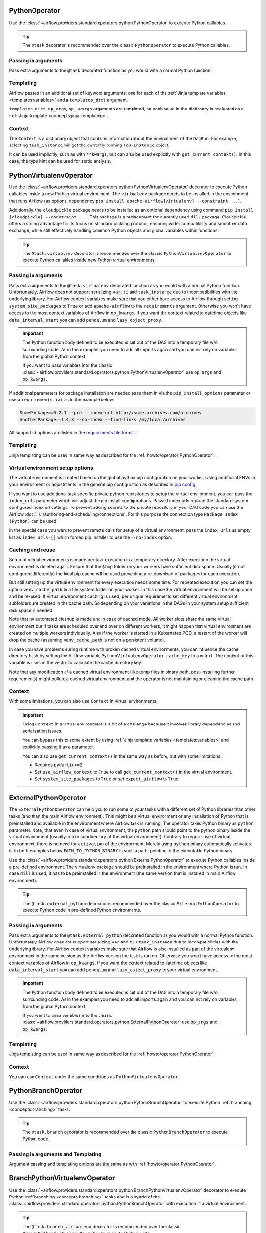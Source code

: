  .. Licensed to the Apache Software Foundation (ASF) under one
    or more contributor license agreements.  See the NOTICE file
    distributed with this work for additional information
    regarding copyright ownership.  The ASF licenses this file
    to you under the Apache License, Version 2.0 (the
    "License"); you may not use this file except in compliance
    with the License.  You may obtain a copy of the License at

 ..   http://www.apache.org/licenses/LICENSE-2.0

 .. Unless required by applicable law or agreed to in writing,
    software distributed under the License is distributed on an
    "AS IS" BASIS, WITHOUT WARRANTIES OR CONDITIONS OF ANY
    KIND, either express or implied.  See the License for the
    specific language governing permissions and limitations
    under the License.



.. _howto/operator:PythonOperator:

PythonOperator
==============

Use the :class:`~airflow.providers.standard.operators.python.PythonOperator` to execute Python callables.

.. tip::
    The ``@task`` decorator is recommended over the classic ``PythonOperator`` to execute Python callables.

.. tab-set::

    .. tab-item:: @task
        :sync: taskflow

        .. exampleinclude:: /../../airflow/example_dags/example_python_decorator.py
            :language: python
            :dedent: 4
            :start-after: [START howto_operator_python]
            :end-before: [END howto_operator_python]

    .. tab-item:: PythonOperator
        :sync: operator

        .. exampleinclude:: /../../airflow/example_dags/example_python_operator.py
            :language: python
            :dedent: 4
            :start-after: [START howto_operator_python]
            :end-before: [END howto_operator_python]

Passing in arguments
^^^^^^^^^^^^^^^^^^^^

Pass extra arguments to the ``@task`` decorated function as you would with a normal Python function.

.. tab-set::

    .. tab-item:: @task
        :sync: taskflow

        .. exampleinclude:: /../../airflow/example_dags/example_python_decorator.py
            :language: python
            :dedent: 4
            :start-after: [START howto_operator_python_kwargs]
            :end-before: [END howto_operator_python_kwargs]

    .. tab-item:: PythonOperator
        :sync: operator

        .. exampleinclude:: /../../airflow/example_dags/example_python_operator.py
            :language: python
            :dedent: 4
            :start-after: [START howto_operator_python_kwargs]
            :end-before: [END howto_operator_python_kwargs]

Templating
^^^^^^^^^^

Airflow passes in an additional set of keyword arguments: one for each of the
:ref:`Jinja template variables <templates:variables>` and a ``templates_dict``
argument.

``templates_dict``, ``op_args``, ``op_kwargs`` arguments are templated, so each value in the dictionary
is evaluated as a :ref:`Jinja template <concepts:jinja-templating>`.

.. tab-set::

    .. tab-item:: @task
        :sync: taskflow

        .. exampleinclude:: /../../airflow/example_dags/example_python_decorator.py
            :language: python
            :dedent: 4
            :start-after: [START howto_operator_python_render_sql]
            :end-before: [END howto_operator_python_render_sql]

    .. tab-item:: PythonOperator
        :sync: operator

        .. exampleinclude:: /../../airflow/example_dags/example_python_operator.py
            :language: python
            :dedent: 4
            :start-after: [START howto_operator_python_render_sql]
            :end-before: [END howto_operator_python_render_sql]

Context
^^^^^^^

The ``Context`` is a dictionary object that contains information
about the environment of the ``DagRun``.
For example, selecting ``task_instance`` will get the currently running ``TaskInstance`` object.

It can be used implicitly, such as with ``**kwargs``,
but can also be used explicitly with ``get_current_context()``.
In this case, the type hint can be used for static analysis.

.. tab-set::

    .. tab-item:: @task
        :sync: taskflow

        .. exampleinclude:: /../../airflow/example_dags/example_python_context_decorator.py
            :language: python
            :dedent: 4
            :start-after: [START get_current_context]
            :end-before: [END get_current_context]

    .. tab-item:: PythonOperator
        :sync: operator

        .. exampleinclude:: /../../airflow/example_dags/example_python_context_operator.py
            :language: python
            :dedent: 4
            :start-after: [START get_current_context]
            :end-before: [END get_current_context]

.. _howto/operator:PythonVirtualenvOperator:

PythonVirtualenvOperator
========================

Use the :class:`~airflow.providers.standard.operators.python.PythonVirtualenvOperator` decorator to execute Python callables
inside a new Python virtual environment. The ``virtualenv`` package needs to be installed in the environment
that runs Airflow (as optional dependency ``pip install apache-airflow[virtualenv] --constraint ...``).

Additionally, the ``cloudpickle`` package needs to be installed as an optional dependency using command
``pip install [cloudpickle] --constraint ...``. This package is a replacement for currently used ``dill`` package.
Cloudpickle offers a strong advantage for its focus on standard pickling protocol, ensuring wider compatibility and
smoother data exchange, while still effectively handling common Python objects and global variables within functions.

.. tip::
    The ``@task.virtualenv`` decorator is recommended over the classic ``PythonVirtualenvOperator``
    to execute Python callables inside new Python virtual environments.

.. tab-set::

    .. tab-item:: @task.virtualenv
        :sync: taskflow

        .. exampleinclude:: /../../airflow/example_dags/example_python_decorator.py
            :language: python
            :dedent: 4
            :start-after: [START howto_operator_python_venv]
            :end-before: [END howto_operator_python_venv]

    .. tab-item:: PythonVirtualenvOperator
        :sync: operator

        .. exampleinclude:: /../../airflow/example_dags/example_python_operator.py
            :language: python
            :dedent: 4
            :start-after: [START howto_operator_python_venv]
            :end-before: [END howto_operator_python_venv]

Passing in arguments
^^^^^^^^^^^^^^^^^^^^

Pass extra arguments to the ``@task.virtualenv`` decorated function as you would with a normal Python function.
Unfortunately, Airflow does not support serializing ``var``, ``ti`` and ``task_instance`` due to incompatibilities
with the underlying library. For Airflow context variables make sure that you either have access to Airflow through
setting ``system_site_packages`` to ``True`` or add ``apache-airflow`` to the ``requirements`` argument.
Otherwise you won't have access to the most context variables of Airflow in ``op_kwargs``.
If you want the context related to datetime objects like ``data_interval_start`` you can add ``pendulum`` and
``lazy_object_proxy``.


.. important::
    The Python function body defined to be executed is cut out of the DAG into a temporary file w/o surrounding code.
    As in the examples you need to add all imports again and you can not rely on variables from the global Python context.

    If you want to pass variables into the classic :class:`~airflow.providers.standard.operators.python.PythonVirtualenvOperator` use
    ``op_args`` and ``op_kwargs``.

If additional parameters for package installation are needed pass them in via the ``pip_install_options`` parameter or use a
``requirements.txt`` as in the example below:

.. code-block::

  SomePackage==0.2.1 --pre --index-url http://some.archives.com/archives
  AnotherPackage==1.4.3 --no-index --find-links /my/local/archives

All supported options are listed in the `requirements file format <https://pip.pypa.io/en/stable/reference/requirements-file-format/#supported-options>`_.

Templating
^^^^^^^^^^

Jinja templating can be used in same way as described for the :ref:`howto/operator:PythonOperator`.

Virtual environment setup options
^^^^^^^^^^^^^^^^^^^^^^^^^^^^^^^^^

The virtual environment is created based on the global python pip configuration on your worker. Using additional ENVs in your environment or adjustments in the general
pip configuration as described in `pip config <https://pip.pypa.io/en/stable/topics/configuration/>`_.

If you want to use additional task specific private python repositories to setup the virtual environment, you can pass the ``index_urls`` parameter which will adjust the
pip install configurations. Passed index urls replace the standard system configured index url settings.
To prevent adding secrets to the private repository in your DAG code you can use the Airflow
:doc:`../../authoring-and-scheduling/connections`. For this purpose the connection type ``Package Index (Python)`` can be used.

In the special case you want to prevent remote calls for setup of a virtual environment, pass the ``index_urls`` as empty list as ``index_urls=[]`` which
forced pip installer to use the ``--no-index`` option.

Caching and reuse
^^^^^^^^^^^^^^^^^

Setup of virtual environments is made per task execution in a temporary directory. After execution the virtual environment is deleted again. Ensure that the ``$tmp`` folder
on your workers have sufficient disk space. Usually (if not configured differently) the local pip cache will be used preventing a re-download of packages
for each execution.

But still setting up the virtual environment for every execution needs some time. For repeated execution you can set the option ``venv_cache_path`` to a file system
folder on your worker. In this case the virtual environment will be set up once and be re-used. If virtual environment caching is used, per unique requirements set different
virtual environment subfolders are created in the cache path. So depending on your variations in the DAGs in your system setup sufficient disk space is needed.

Note that no automated cleanup is made and in case of cached mode. All worker slots share the same virtual environment but if tasks are scheduled over and over on
different workers, it might happen that virtual environment are created on multiple workers individually. Also if the worker is started in a Kubernetes POD, a restart
of the worker will drop the cache (assuming ``venv_cache_path`` is not on a persistent volume).

In case you have problems during runtime with broken cached virtual environments, you can influence the cache directory hash by setting the Airflow variable
``PythonVirtualenvOperator.cache_key`` to any text. The content of this variable is uses in the vector to calculate the cache directory key.

Note that any modification of a cached virtual environment (like temp files in binary path, post-installing further requirements) might pollute a cached virtual environment and the
operator is not maintaining or cleaning the cache path.

Context
^^^^^^^

With some limitations, you can also use ``Context`` in virtual environments.

.. important::
    Using ``Context`` in a virtual environment is a bit of a challenge
    because it involves library dependencies and serialization issues.

    You can bypass this to some extent by using :ref:`Jinja template variables <templates:variables>` and explicitly passing it as a parameter.

    You can also use ``get_current_context()`` in the same way as before, but with some limitations.

    * Requires ``pydantic>=2``.

    * Set ``use_airflow_context`` to ``True`` to call ``get_current_context()`` in the virtual environment.

    * Set ``system_site_packages`` to ``True`` or set ``expect_airflow`` to ``True``

.. tab-set::

    .. tab-item:: @task.virtualenv
        :sync: taskflow

        .. exampleinclude:: /../../airflow/example_dags/example_python_context_decorator.py
            :language: python
            :dedent: 4
            :start-after: [START get_current_context_venv]
            :end-before: [END get_current_context_venv]

    .. tab-item:: PythonVirtualenvOperator
        :sync: operator

        .. exampleinclude:: /../../airflow/example_dags/example_python_context_operator.py
            :language: python
            :dedent: 4
            :start-after: [START get_current_context_venv]
            :end-before: [END get_current_context_venv]

.. _howto/operator:ExternalPythonOperator:

ExternalPythonOperator
======================

The ``ExternalPythonOperator`` can help you to run some of your tasks with a different set of Python
libraries than other tasks (and than the main Airflow environment). This might be a virtual environment
or any installation of Python that is preinstalled and available in the environment where Airflow
task is running. The operator takes Python binary as ``python`` parameter. Note, that even in case of
virtual environment, the ``python`` path should point to the python binary inside the virtual environment
(usually in ``bin`` subdirectory of the virtual environment). Contrary to regular use of virtual
environment, there is no need for ``activation`` of the environment. Merely using ``python`` binary
automatically activates it. In both examples below ``PATH_TO_PYTHON_BINARY`` is such a path, pointing
to the executable Python binary.

Use the :class:`~airflow.providers.standard.operators.python.ExternalPythonOperator` to execute Python callables inside a
pre-defined environment. The virtualenv package should be preinstalled in the environment where Python is run.
In case ``dill`` is used, it has to be preinstalled in the environment (the same version that is installed
in main Airflow environment).

.. tip::
    The ``@task.external_python`` decorator is recommended over the classic ``ExternalPythonOperator``
    to execute Python code in pre-defined Python environments.

.. tab-set::

    .. tab-item:: @task.external_python
        :sync: taskflow

        .. exampleinclude:: /../../airflow/example_dags/example_python_decorator.py
            :language: python
            :dedent: 4
            :start-after: [START howto_operator_external_python]
            :end-before: [END howto_operator_external_python]

    .. tab-item:: ExternalPythonOperator
        :sync: operator

        .. exampleinclude:: /../../airflow/example_dags/example_python_operator.py
            :language: python
            :dedent: 4
            :start-after: [START howto_operator_external_python]
            :end-before: [END howto_operator_external_python]


Passing in arguments
^^^^^^^^^^^^^^^^^^^^

Pass extra arguments to the ``@task.external_python`` decorated function as you would with a normal Python function.
Unfortunately Airflow does not support serializing ``var`` and ``ti`` / ``task_instance`` due to incompatibilities
with the underlying library. For Airflow context variables make sure that Airflow is also installed as part
of the virtualenv environment in the same version as the Airflow version the task is run on.
Otherwise you won't have access to the most context variables of Airflow in ``op_kwargs``.
If you want the context related to datetime objects like ``data_interval_start`` you can add ``pendulum`` and
``lazy_object_proxy`` to your virtual environment.

.. important::
    The Python function body defined to be executed is cut out of the DAG into a temporary file w/o surrounding code.
    As in the examples you need to add all imports again and you can not rely on variables from the global Python context.

    If you want to pass variables into the classic :class:`~airflow.providers.standard.operators.python.ExternalPythonOperator` use
    ``op_args`` and ``op_kwargs``.

Templating
^^^^^^^^^^

Jinja templating can be used in same way as described for the :ref:`howto/operator:PythonOperator`.

Context
^^^^^^^

You can use ``Context`` under the same conditions as ``PythonVirtualenvOperator``.

.. tab-set::

    .. tab-item:: @task.external_python
        :sync: taskflow

        .. exampleinclude:: /../../airflow/example_dags/example_python_context_decorator.py
            :language: python
            :dedent: 4
            :start-after: [START get_current_context_external]
            :end-before: [END get_current_context_external]

    .. tab-item:: ExternalPythonOperator
        :sync: operator

        .. exampleinclude:: /../../airflow/example_dags/example_python_context_operator.py
            :language: python
            :dedent: 4
            :start-after: [START get_current_context_external]
            :end-before: [END get_current_context_external]

.. _howto/operator:PythonBranchOperator:

PythonBranchOperator
====================

Use the :class:`~airflow.providers.standard.operators.python.PythonBranchOperator` to execute Python :ref:`branching <concepts:branching>`
tasks.

.. tip::
    The ``@task.branch`` decorator is recommended over the classic ``PythonBranchOperator``
    to execute Python code.

.. tab-set::

    .. tab-item:: @task.branch
        :sync: taskflow

        .. exampleinclude:: /../../airflow/example_dags/example_branch_operator_decorator.py
            :language: python
            :dedent: 4
            :start-after: [START howto_operator_branch_python]
            :end-before: [END howto_operator_branch_python]

    .. tab-item:: PythonBranchOperator
        :sync: operator

        .. exampleinclude:: /../../airflow/example_dags/example_branch_operator.py
            :language: python
            :dedent: 4
            :start-after: [START howto_operator_branch_python]
            :end-before: [END howto_operator_branch_python]

Passing in arguments and Templating
^^^^^^^^^^^^^^^^^^^^^^^^^^^^^^^^^^^

Argument passing and templating options are the same as with :ref:`howto/operator:PythonOperator`.

.. _howto/operator:BranchPythonVirtualenvOperator:

BranchPythonVirtualenvOperator
==============================

Use the :class:`~airflow.providers.standard.operators.python.BranchPythonVirtualenvOperator` decorator to execute Python :ref:`branching <concepts:branching>`
tasks and is a hybrid of the :class:`~airflow.providers.standard.operators.python.PythonBranchOperator` with execution in a virtual environment.

.. tip::
    The ``@task.branch_virtualenv`` decorator is recommended over the classic
    ``BranchPythonVirtualenvOperator`` to execute Python code.

.. tab-set::

    .. tab-item:: @task.branch_virtualenv
        :sync: taskflow

        .. exampleinclude:: /../../airflow/example_dags/example_branch_operator_decorator.py
            :language: python
            :dedent: 4
            :start-after: [START howto_operator_branch_virtualenv]
            :end-before: [END howto_operator_branch_virtualenv]

    .. tab-item:: BranchPythonVirtualenvOperator
        :sync: operator

        .. exampleinclude:: /../../airflow/example_dags/example_branch_operator.py
            :language: python
            :dedent: 4
            :start-after: [START howto_operator_branch_virtualenv]
            :end-before: [END howto_operator_branch_virtualenv]

Passing in arguments and Templating
^^^^^^^^^^^^^^^^^^^^^^^^^^^^^^^^^^^

Argument passing and templating options are the same as with :ref:`howto/operator:PythonOperator`.

.. _howto/operator:BranchExternalPythonOperator:

BranchExternalPythonOperator
============================

Use the :class:`~airflow.providers.standard.operators.python.BranchExternalPythonOperator` to execute Python :ref:`branching <concepts:branching>`
tasks and is a hybrid of the :class:`~airflow.providers.standard.operators.python.PythonBranchOperator` with execution in an
external Python environment.

.. tip::
    The ``@task.branch_external_python`` decorator is recommended over the classic
    ``BranchExternalPythonOperator`` to execute Python code.

.. tab-set::

    .. tab-item:: @task.branch_external_python
        :sync: taskflow

        .. exampleinclude:: /../../airflow/example_dags/example_branch_operator_decorator.py
            :language: python
            :dedent: 4
            :start-after: [START howto_operator_branch_ext_py]
            :end-before: [END howto_operator_branch_ext_py]

    .. tab-item:: BranchExternalPythonOperator
        :sync: operator

        .. exampleinclude:: /../../airflow/example_dags/example_branch_operator.py
            :language: python
            :dedent: 4
            :start-after: [START howto_operator_branch_ext_py]
            :end-before: [END howto_operator_branch_ext_py]


Passing in arguments and Templating
^^^^^^^^^^^^^^^^^^^^^^^^^^^^^^^^^^^

Argument passing and templating options are the same as with :ref:`howto/operator:PythonOperator`.

.. _howto/operator:ShortCircuitOperator:

ShortCircuitOperator
====================

Use the :class:`~airflow.providers.standard.operators.python.ShortCircuitOperator` to control whether a pipeline continues
if a condition is satisfied or a truthy value is obtained.

The evaluation of this condition and truthy value is done via the output of a callable. If the
callable returns True or a truthy value, the pipeline is allowed to continue and an :ref:`XCom <concepts:xcom>`
of the output will be pushed. If the output is False or a falsy value, the pipeline will be short-circuited
based on the configured short-circuiting (more on this later). In the example below, the tasks that follow the
"condition_is_true" task will execute while the tasks downstream of the "condition_is_false" task will be
skipped.

.. tip::
    The ``@task.short_circuit`` decorator is recommended over the classic ``ShortCircuitOperator``
    to short-circuit pipelines via Python callables.

.. tab-set::

    .. tab-item:: @task.short_circuit
        :sync: taskflow

        .. exampleinclude:: /../../airflow/example_dags/example_short_circuit_decorator.py
            :language: python
            :dedent: 4
            :start-after: [START howto_operator_short_circuit]
            :end-before: [END howto_operator_short_circuit]

    .. tab-item:: ShortCircuitOperator
        :sync: operator

        .. exampleinclude:: /../../airflow/example_dags/example_short_circuit_operator.py
            :language: python
            :dedent: 4
            :start-after: [START howto_operator_short_circuit]
            :end-before: [END howto_operator_short_circuit]


The "short-circuiting" can be configured to either respect or ignore the :ref:`trigger rule <concepts:trigger-rules>`
defined for downstream tasks. If ``ignore_downstream_trigger_rules`` is set to True, the default configuration, all
downstream tasks are skipped without considering the ``trigger_rule`` defined for tasks.  If this parameter is
set to False, the direct downstream tasks are skipped but the specified ``trigger_rule`` for other subsequent
downstream tasks are respected. In this short-circuiting configuration, the operator assumes the direct
downstream task(s) were purposely meant to be skipped but perhaps not other subsequent tasks. This
configuration is especially useful if only *part* of a pipeline should be short-circuited rather than all
tasks which follow the short-circuiting task.

In the example below, notice that the "short_circuit" task is configured to respect downstream trigger
rules. This means while the tasks that follow the "short_circuit" task will be skipped
since the decorated function returns False, "task_7" will still execute as its set to execute when upstream
tasks have completed running regardless of status (i.e. the ``TriggerRule.ALL_DONE`` trigger rule).

.. tab-set::

    .. tab-item:: @task.short_circuit
        :sync: taskflow

        .. exampleinclude:: /../../airflow/example_dags/example_short_circuit_decorator.py
            :language: python
            :dedent: 4
            :start-after: [START howto_operator_short_circuit_trigger_rules]
            :end-before: [END howto_operator_short_circuit_trigger_rules]

    .. tab-item:: ShortCircuitOperator
        :sync: operator

        .. exampleinclude:: /../../airflow/example_dags/example_short_circuit_operator.py
            :language: python
            :dedent: 4
            :start-after: [START howto_operator_short_circuit_trigger_rules]
            :end-before: [END howto_operator_short_circuit_trigger_rules]


Passing in arguments and Templating
^^^^^^^^^^^^^^^^^^^^^^^^^^^^^^^^^^^

Argument passing and templating options are the same as with :ref:`howto/operator:PythonOperator`.

.. _howto/operator:PythonSensor:

PythonSensor
============

The :class:`~airflow.providers.standard.sensors.python.PythonSensor` executes an arbitrary callable and waits for its return
value to be True.

.. tip::
    The ``@task.sensor`` decorator is recommended over the classic ``PythonSensor``
    to execute Python callables to check for True condition.

.. tab-set::

    .. tab-item:: @task.sensor
        :sync: taskflow

        .. exampleinclude:: /../../airflow/example_dags/example_sensor_decorator.py
            :language: python
            :dedent: 4
            :start-after: [START wait_function]
            :end-before: [END wait_function]

    .. tab-item:: PythonSensor
        :sync: operator

        .. exampleinclude:: /../../airflow/example_dags/example_sensors.py
            :language: python
            :dedent: 4
            :start-after: [START example_python_sensors]
            :end-before: [END example_python_sensors]
